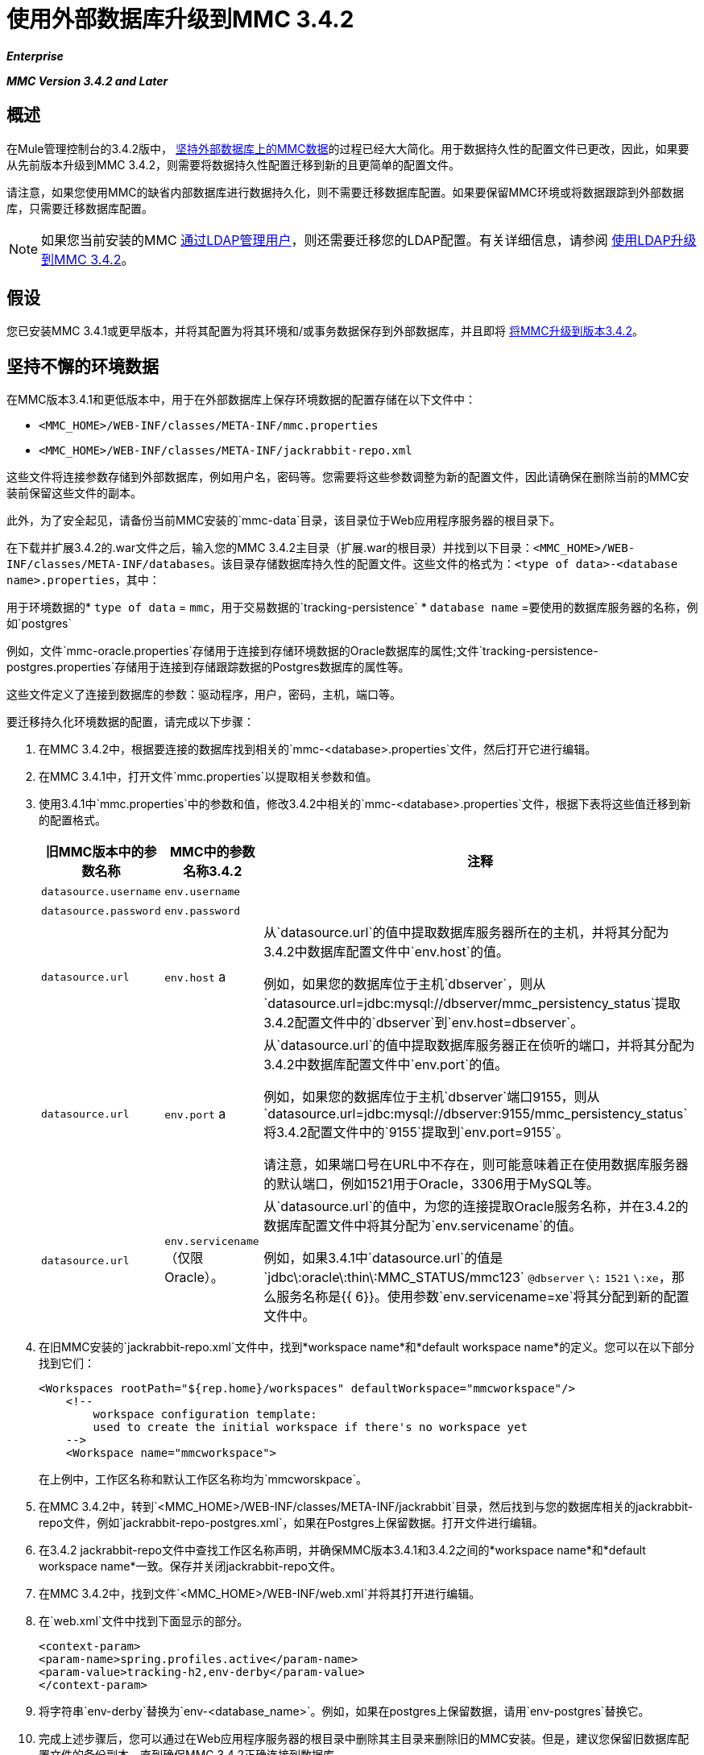 = 使用外部数据库升级到MMC 3.4.2

*_Enterprise_*

*_MMC Version 3.4.2 and Later_*

== 概述

在Mule管理控制台的3.4.2版中， link:/mule-management-console/v/3.4/persisting-mmc-data-on-external-databases-in-mmc-3.4.2[坚持外部数据库上的MMC数据]的过程已经大大简化。用于数据持久性的配置文件已更改，因此，如果要从先前版本升级到MMC 3.4.2，则需要将数据持久性配置迁移到新的且更简单的配置文件。

请注意，如果您使用MMC的缺省内部数据库进行数据持久化，则不需要迁移数据库配置。如果要保留MMC环境或将数据跟踪到外部数据库，只需要迁移数据库配置。

[NOTE]
如果您当前安装的MMC link:/mule-management-console/v/3.4/persisting-mmc-data-on-external-databases-in-mmc-3.4.2[通过LDAP管理用户]，则还需要迁移您的LDAP配置。有关详细信息，请参阅 link:/mule-management-console/v/3.4/upgrading-to-mmc-3.4.2-with-ldap[使用LDAP升级到MMC 3.4.2]。

== 假设

您已安装MMC 3.4.1或更早版本，并将其配置为将其环境和/或事务数据保存到外部数据库，并且即将 link:/mule-management-console/v/3.4/installing-or-upgrading-mule-management-console-3.4.2[将MMC升级到版本3.4.2]。

== 坚持不懈的环境数据

在MMC版本3.4.1和更低版本中，用于在外部数据库上保存环境数据的配置存储在以下文件中：

*  `<MMC_HOME>/WEB-INF/classes/META-INF/mmc.properties`
*  `<MMC_HOME>/WEB-INF/classes/META-INF/jackrabbit-repo.xml`

这些文件将连接参数存储到外部数据库，例如用户名，密码等。您需要将这些参数调整为新的配置文件，因此请确保在删除当前的MMC安装前保留这些文件的副本。

此外，为了安全起见，请备份当前MMC安装的`mmc-data`目录，该目录位于Web应用程序服务器的根目录下。

在下载并扩展3.4.2的.war文件之后，输入您的MMC 3.4.2主目录（扩展.war的根目录）并找到以下目录：`<MMC_HOME>/WEB-INF/classes/META-INF/databases`。该目录存储数据库持久性的配置文件。这些文件的格式为：`<type of data>-<database name>.properties`，其中：

用于环境数据的*  `type of data` = `mmc`，用于交易数据的`tracking-persistence`
*  `database name` =要使用的数据库服务器的名称，例如`postgres`

例如，文件`mmc-oracle.properties`存储用于连接到存储环境数据的Oracle数据库的属性;文件`tracking-persistence-postgres.properties`存储用于连接到存储跟踪数据的Postgres数据库的属性等。

这些文件定义了连接到数据库的参数：驱动程序，用户，密码，主机，端口等。

要迁移持久化环境数据的配置，请完成以下步骤：

. 在MMC 3.4.2中，根据要连接的数据库找到相关的`mmc-<database>.properties`文件，然后打开它进行编辑。
. 在MMC 3.4.1中，打开文件`mmc.properties`以提取相关参数和值。
. 使用3.4.1中`mmc.properties`中的参数和值，修改3.4.2中相关的`mmc-<database>.properties`文件，根据下表将这些值迁移到新的配置格式。
+
[%header%autowidth.spread]
|===
|旧MMC版本中的参数名称 | MMC中的参数名称3.4.2  |注释
| `datasource.username`  | `env.username`  | 
| `datasource.password`  | `env.password`  | 
| `datasource.url`  | `env.host` a |
从`datasource.url`的值中提取数据库服务器所在的主机，并将其分配为3.4.2中数据库配置文件中`env.host`的值。

例如，如果您的数据库位于主机`dbserver`，则从`datasource.url=jdbc:mysql://dbserver/mmc_persistency_status`提取3.4.2配置文件中的`dbserver`到`env.host=dbserver`。
| `datasource.url`  | `env.port` a |
从`datasource.url`的值中提取数据库服务器正在侦听的端口，并将其分配为3.4.2中数据库配置文件中`env.port`的值。

例如，如果您的数据库位于主机`dbserver`端口9155，则从`datasource.url=jdbc:mysql://dbserver:9155/mmc_persistency_status`将3.4.2配置文件中的`9155`提取到`env.port=9155`。

请注意，如果端口号在URL中不存在，则可能意味着正在使用数据库服务器的默认端口，例如1521用于Oracle，3306用于MySQL等。
| `datasource.url`  | `env.servicename`（仅限Oracle）。|
从`datasource.url`的值中，为您的连接提取Oracle服务名称，并在3.4.2的数据库配置文件中将其分配为`env.servicename`的值。

例如，如果3.4.1中`datasource.url`的值是`jdbc\:oracle\:thin\:MMC_STATUS/mmc123` `@dbserver` `\:` `1521` `\:xe`，那么服务名称是{{ 6}}。使用参数`env.servicename=xe`将其分配到新的配置文件中。
|===

. 在旧MMC安装的`jackrabbit-repo.xml`文件中，找到*workspace name*和*default workspace name*的定义。您可以在以下部分找到它们：
+
[source, xml, linenums]
----
<Workspaces rootPath="${rep.home}/workspaces" defaultWorkspace="mmcworkspace"/>
    <!--
        workspace configuration template:
        used to create the initial workspace if there's no workspace yet
    -->
    <Workspace name="mmcworkspace">
----
+
在上例中，工作区名称和默认工作区名称均为`mmcworskpace`。

. 在MMC 3.4.2中，转到`<MMC_HOME>/WEB-INF/classes/META-INF/jackrabbit`目录，然后找到与您的数据库相关的jackrabbit-repo文件，例如`jackrabbit-repo-postgres.xml`，如果在Postgres上保留数据。打开文件进行编辑。
. 在3.4.2 jackrabbit-repo文件中查找工作区名称声明，并确保MMC版本3.4.1和3.4.2之间的*workspace name*和*default workspace name*一致。保存并关闭jackrabbit-repo文件。
. 在MMC 3.4.2中，找到文件`<MMC_HOME>/WEB-INF/web.xml`并将其打开进行编辑。
. 在`web.xml`文件中找到下面显示的部分。
+
[source, xml, linenums]
----
<context-param>
<param-name>spring.profiles.active</param-name>
<param-value>tracking-h2,env-derby</param-value>
</context-param>
----

. 将字符串`env-derby`替换为`env-<database_name>`。例如，如果在postgres上保留数据，请用`env-postgres`替换它。
. 完成上述步骤后，您可以通过在Web应用程序服务器的根目录中删除其主目录来删除旧的MMC安装。但是，建议您保留旧数据库配置文件的备份副本，直到确保MMC 3.4.2正确连接到数据库。

完成配置后，启动MMC 3.4.2。

== 持久性交易数据

在MMC版本3.4.1和更低版本中，用于在外部数据库上保存事务数据（Business Events）的配置存储在以下文件中：

*  `<MMC_HOME>/WEB-INF/classes/META-INF/persistence.xml`
*  `<MMC_HOME>/WEB-INF/classes/mmc-persistence.properties`（如果您的安装中存在）
*  `<MMC_HOME>/WEB-INF/classes/META-INF/applicationContext-tracking.xml`

这些文件将连接参数存储到外部数据库，例如用户名，密码等。您需要将这些参数调整为新的配置文件，因此请确保在删除当前的MMC安装前保留这些文件的副本。

此外，为了安全起见，请备份当前MMC安装的`mmc-data`目录，该目录位于Web应用程序服务器的根目录下。

在下载并扩展3.4.2的.war文件之后，输入您的MMC 3.4.2主目录并找到以下目录：`<MMC_HOME/WEB-INF/classes/META-INF/databases`。该目录存储数据库持久性的配置文件。这些文件的格式为：`<type of data>-<database name>.properties`，其中：

用于环境数据的*  `type of data` = `mmc`，用于交易数据的`tracking-persistence`
*  `database name` =要使用的数据库服务器的名称，例如`postgres`

例如，文件`mmc-oracle.properties`存储用于连接到存储环境数据的Oracle数据库的属性;文件`tracking-persistence-postgres.properties`存储用于连接到存储跟踪数据的Postgres数据库的属性等。

这些文件定义了连接到数据库的参数：驱动程序，用户，密码，主机，端口等。

要迁移持久跟踪数据的配置，请完成以下步骤：

. 在您的旧MMC安装中，打开文件`applicationContext-tracking.xml`，然后找到如下所示的bean `dataSource`。
+
[source, xml, linenums]
----
<bean id="dataSource" class="org.springframework.jdbc.datasource.DriverManagerDataSource">
    <property name="driverClassName" value="oracle.jdbc.driver.OracleDriver" />
    <property name="url" value="jdbc:oracle:thin:@127.0.0.1:1521:xe" />
    <property name="username" value="TRACKER" />
    <property name="password" value="tracker" />
</bean>
----
+
您将把上述代码中的值迁移到MMC 3.4.2中的数据库配置文件中。
+
[NOTE]
根据旧MMC安装中的配置，上述代码中显示的一些值可能实际位于`persistence.xml`或`mmc-persistence.properties`中。

. 在MMC 3.4.2中，根据要连接的数据库找到相关的`tracking-persistence-<database>.properties`文件，然后打开它进行编辑。
. 使用MMC 3.4.1中的参数和值，修改3.4.2中相关的`mmc-<database>.properties`文件，根据下表将这些值迁移到新的配置格式。
+
[%header%autowidth.spread]
|===
| 3.4.1中的参数名称 | 3.4.2中的参数名称 |注释
| `username`  | `mmc.tracking.db.username`  | 
| `password`  | `mmc.tracking.db.password`  | 
| `url`  | `mmc.tracking.db.host` a |
从`url`的值中提取数据库服务器所在的主机，并将其分配为3.4.2中数据库配置文件中`mmc.tracking.db.host`的值。

例如，如果您的数据库位于主机`dbserver`，则从`datasource.url=jdbc:mysql://dbserver/mmc_persistency_status`提取3.4.2配置文件中的`dbserver`到`mmc.tracking.db.host=dbserver`。
| `url`  | `mmc.tracking.db.port` a |
从`url`的值中提取数据库服务器正在侦听的端口，并将其分配为3.4.2中数据库配置文件中`mmc.tracking.db.port`的值。

例如，如果您的数据库位于主机`dbserver`端口9155，则从`datasource.url=jdbc:mysql://dbserver:9155/mmc_persistency_status`将3.4.2配置文件中的`9155`提取到`mmc.tracking.db.port=9155`。

请注意，如果端口号在URL中不存在，则可能意味着正在使用数据库服务器的默认端口，例如1521用于Oracle，3306用于MySQL等。
| `url`  | `mmc.tracking.db.servicename` a |
从`url`的值中，为您的连接提取Oracle服务名称，并在3.4.2的数据库配置文件中将其分配为`mmc.tracking.db.servicename`的值。

例如，如果3.4.1中`url`的值是`jdbc:oracle:thin:MMC_STATUS/mmc123` `@dbserver` `:` `1521` `:xe`，那么服务名称是{{ 6}}。使用参数`env.servicename=xe`将其分配到新的配置文件中。
|===

. 在MMC 3.4.2中，找到文件`<MMC_HOME>/WEB-INF/web.xml`并将其打开进行编辑。
. 在`web.xml`文件中找到下面显示的部分。
. 将字符串`tracking-h2`替换为`tracking-<database_name>`。例如，如果在postgres上保留数据，请用`tracking-postgres`替换它。
. 完成上述步骤后，您可以通过在Web应用程序服务器的根目录中删除其主目录来删除旧的MMC安装。但是，建议您保留旧数据库配置文件的备份副本，直到确保MMC 3.4.2正确连接到数据库。

[NOTE]
旧MMC安装中的确切配置详细信息可能有所不同。在删除旧的MMC安装之前，请对所有相关的配置文件进行完整备份。请记住，除了此页面中列出的数据库连接参数外，自定义配置可能包含此处未列出的其他参数，您还需要迁移到新配置。

完成配置后，启动MMC 3.4.2。

== 另请参阅

* 阅读 link:/mule-management-console/v/3.4/configuring-mmc-3.4.2-for-external-databases-quick-reference[为外部数据库配置MMC]的概述，其中包括指向每个支持的数据库服务器的详细说明的链接。
* 了解如何 link:/mule-management-console/v/3.4/upgrading-to-mmc-3.4.2-with-ldap[使用LDAP升级到MMC 3.4.2]。
